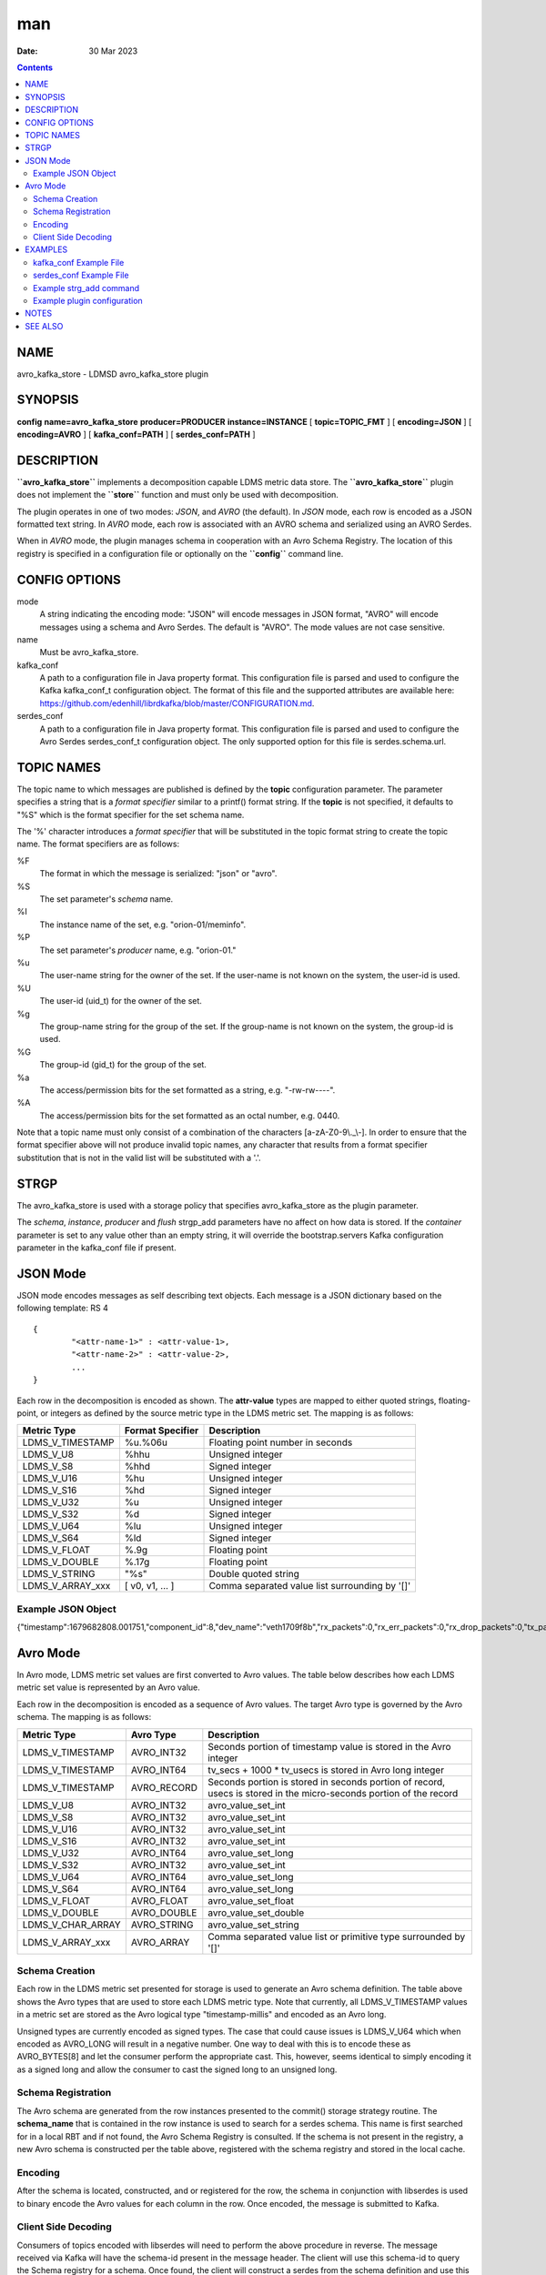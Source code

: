 ===
man
===

:Date: 30 Mar 2023

.. contents::
   :depth: 3
..

NAME 
=====

avro_kafka_store - LDMSD avro_kafka_store plugin

SYNOPSIS 
=========

**config** **name=avro_kafka_store** **producer=PRODUCER**
**instance=INSTANCE** [ **topic=\ TOPIC_FMT** ] [ **encoding=\ JSON** ]
[ **encoding=\ AVRO** ] [ **kafka_conf=\ PATH** ] [
**serdes_conf=\ PATH** ]

DESCRIPTION 
============

**``avro_kafka_store``** implements a decomposition capable LDMS metric
data store. The **``avro_kafka_store``** plugin does not implement the
**``store``** function and must only be used with decomposition.

The plugin operates in one of two modes: *JSON*, and *AVRO* (the
default). In *JSON* mode, each row is encoded as a JSON formatted text
string. In *AVRO* mode, each row is associated with an AVRO schema and
serialized using an AVRO Serdes.

When in *AVRO* mode, the plugin manages schema in cooperation with an
Avro Schema Registry. The location of this registry is specified in a
configuration file or optionally on the **``config``** command line.

CONFIG OPTIONS 
===============

mode 
   A string indicating the encoding mode: "JSON" will encode messages in
   JSON format, "AVRO" will encode messages using a schema and Avro
   Serdes. The default is "AVRO". The mode values are not case
   sensitive.

name 
   Must be avro_kafka_store.

kafka_conf 
   A path to a configuration file in Java property format. This
   configuration file is parsed and used to configure the Kafka
   kafka_conf_t configuration object. The format of this file and the
   supported attributes are available here:
   https://github.com/edenhill/librdkafka/blob/master/CONFIGURATION.md.

serdes_conf 
   A path to a configuration file in Java property format. This
   configuration file is parsed and used to configure the Avro Serdes
   serdes_conf_t configuration object. The only supported option for
   this file is serdes.schema.url.

TOPIC NAMES
===========

The topic name to which messages are published is defined by the
**topic** configuration parameter. The parameter specifies a string that
is a *format specifier* similar to a printf() format string. If the
**topic** is not specified, it defaults to "%S" which is the format
specifier for the set schema name.

The '%' character introduces a *format specifier* that will be
substituted in the topic format string to create the topic name. The
format specifiers are as follows:

%F 
   The format in which the message is serialized: "json" or "avro".

%S 
   The set parameter's *schema* name.

%I 
   The instance name of the set, e.g. "orion-01/meminfo".

%P 
   The set parameter's *producer* name, e.g. "orion-01."

%u 
   The user-name string for the owner of the set. If the user-name is
   not known on the system, the user-id is used.

%U 
   The user-id (uid_t) for the owner of the set.

%g 
   The group-name string for the group of the set. If the group-name is
   not known on the system, the group-id is used.

%G 
   The group-id (gid_t) for the group of the set.

%a 
   The access/permission bits for the set formatted as a string, e.g.
   "-rw-rw----".

%A 
   The access/permission bits for the set formatted as an octal number,
   e.g. 0440.

Note that a topic name must only consist of a combination of the
characters [a-zA-Z0-9\\.\_\\-]. In order to ensure that the format
specifier above will not produce invalid topic names, any character that
results from a format specifier substitution that is not in the valid
list will be substituted with a '.'.

STRGP
=====

The avro_kafka_store is used with a storage policy that specifies
avro_kafka_store as the plugin parameter.

The *schema*, *instance*, *producer* and *flush* strgp_add parameters
have no affect on how data is stored. If the *container* parameter is
set to any value other than an empty string, it will override the
bootstrap.servers Kafka configuration parameter in the kafka_conf file
if present.

JSON Mode
=========

JSON mode encodes messages as self describing text objects. Each message
is a JSON dictionary based on the following template: RS 4

::

   {
           "<attr-name-1>" : <attr-value-1>,
           "<attr-name-2>" : <attr-value-2>,
           ...
   }

Each row in the decomposition is encoded as shown. The **attr-value**
types are mapped to either quoted strings, floating-point, or integers
as defined by the source metric type in the LDMS metric set. The mapping
is as follows:

+------------------+----------------------+------------------------+
| **Metric Type**  | **Format Specifier** | **Description**        |
+------------------+----------------------+------------------------+
| LDMS_V_TIMESTAMP | %u.%06u              | Floating point number  |
|                  |                      | in seconds             |
+------------------+----------------------+------------------------+
| LDMS_V_U8        | %hhu                 | Unsigned integer       |
+------------------+----------------------+------------------------+
| LDMS_V_S8        | %hhd                 | Signed integer         |
+------------------+----------------------+------------------------+
| LDMS_V_U16       | %hu                  | Unsigned integer       |
+------------------+----------------------+------------------------+
| LDMS_V_S16       | %hd                  | Signed integer         |
+------------------+----------------------+------------------------+
| LDMS_V_U32       | %u                   | Unsigned integer       |
+------------------+----------------------+------------------------+
| LDMS_V_S32       | %d                   | Signed integer         |
+------------------+----------------------+------------------------+
| LDMS_V_U64       | %lu                  | Unsigned integer       |
+------------------+----------------------+------------------------+
| LDMS_V_S64       | %ld                  | Signed integer         |
+------------------+----------------------+------------------------+
| LDMS_V_FLOAT     | %.9g                 | Floating point         |
+------------------+----------------------+------------------------+
| LDMS_V_DOUBLE    | %.17g                | Floating point         |
+------------------+----------------------+------------------------+
| LDMS_V_STRING    | "%s"                 | Double quoted string   |
+------------------+----------------------+------------------------+
| LDMS_V_ARRAY_xxx | [ v0, v1, ... ]      | Comma separated value  |
|                  |                      | list surrounding by    |
|                  |                      | '[]'                   |
+------------------+----------------------+------------------------+

Example JSON Object
-------------------

{"timestamp":1679682808.001751,"component_id":8,"dev_name":"veth1709f8b","rx_packets":0,"rx_err_packets":0,"rx_drop_packets":0,"tx_packets":858,"tx_err_packets":0,"tx_drop_packets":0}

Avro Mode
=========

In Avro mode, LDMS metric set values are first converted to Avro values.
The table below describes how each LDMS metric set value is represented
by an Avro value.

Each row in the decomposition is encoded as a sequence of Avro values.
The target Avro type is governed by the Avro schema. The mapping is as
follows:

+-------------------+---------------+--------------------------------+
| **Metric Type**   | **Avro Type** | **Description**                |
+-------------------+---------------+--------------------------------+
| LDMS_V_TIMESTAMP  | AVRO_INT32    | Seconds portion of timestamp   |
|                   |               | value is stored in the Avro    |
|                   |               | integer                        |
+-------------------+---------------+--------------------------------+
| LDMS_V_TIMESTAMP  | AVRO_INT64    | tv_secs + 1000 \* tv_usecs is  |
|                   |               | stored in Avro long integer    |
+-------------------+---------------+--------------------------------+
| LDMS_V_TIMESTAMP  | AVRO_RECORD   | Seconds portion is stored in   |
|                   |               | seconds portion of record,     |
|                   |               | usecs is stored in the         |
|                   |               | micro-seconds portion of the   |
|                   |               | record                         |
+-------------------+---------------+--------------------------------+
| LDMS_V_U8         | AVRO_INT32    | avro_value_set_int             |
+-------------------+---------------+--------------------------------+
| LDMS_V_S8         | AVRO_INT32    | avro_value_set_int             |
+-------------------+---------------+--------------------------------+
| LDMS_V_U16        | AVRO_INT32    | avro_value_set_int             |
+-------------------+---------------+--------------------------------+
| LDMS_V_S16        | AVRO_INT32    | avro_value_set_int             |
+-------------------+---------------+--------------------------------+
| LDMS_V_U32        | AVRO_INT64    | avro_value_set_long            |
+-------------------+---------------+--------------------------------+
| LDMS_V_S32        | AVRO_INT32    | avro_value_set_int             |
+-------------------+---------------+--------------------------------+
| LDMS_V_U64        | AVRO_INT64    | avro_value_set_long            |
+-------------------+---------------+--------------------------------+
| LDMS_V_S64        | AVRO_INT64    | avro_value_set_long            |
+-------------------+---------------+--------------------------------+
| LDMS_V_FLOAT      | AVRO_FLOAT    | avro_value_set_float           |
+-------------------+---------------+--------------------------------+
| LDMS_V_DOUBLE     | AVRO_DOUBLE   | avro_value_set_double          |
+-------------------+---------------+--------------------------------+
| LDMS_V_CHAR_ARRAY | AVRO_STRING   | avro_value_set_string          |
+-------------------+---------------+--------------------------------+
| LDMS_V_ARRAY_xxx  | AVRO_ARRAY    | Comma separated value list or  |
|                   |               | primitive type surrounded by   |
|                   |               | '[]'                           |
+-------------------+---------------+--------------------------------+

Schema Creation
---------------

Each row in the LDMS metric set presented for storage is used to
generate an Avro schema definition. The table above shows the Avro types
that are used to store each LDMS metric type. Note that currently, all
LDMS_V_TIMESTAMP values in a metric set are stored as the Avro logical
type "timestamp-millis" and encoded as an Avro long.

Unsigned types are currently encoded as signed types. The case that
could cause issues is LDMS_V_U64 which when encoded as AVRO_LONG will
result in a negative number. One way to deal with this is to encode
these as AVRO_BYTES[8] and let the consumer perform the appropriate
cast. This, however, seems identical to simply encoding it as a signed
long and allow the consumer to cast the signed long to an unsigned long.

Schema Registration
-------------------

The Avro schema are generated from the row instances presented to the
commit() storage strategy routine. The **schema_name** that is contained
in the row instance is used to search for a serdes schema. This name is
first searched for in a local RBT and if not found, the Avro Schema
Registry is consulted. If the schema is not present in the registry, a
new Avro schema is constructed per the table above, registered with the
schema registry and stored in the local cache.

Encoding
--------

After the schema is located, constructed, and or registered for the row,
the schema in conjunction with libserdes is used to binary encode the
Avro values for each column in the row. Once encoded, the message is
submitted to Kafka.

Client Side Decoding
--------------------

Consumers of topics encoded with libserdes will need to perform the
above procedure in reverse. The message received via Kafka will have the
schema-id present in the message header. The client will use this
schema-id to query the Schema registry for a schema. Once found, the
client will construct a serdes from the schema definition and use this
serdes to decode the message into Avro values.

EXAMPLES 
=========

kafka_conf Example File 
------------------------

   ::

      # Lines beginning with '#' are considered comments.
      # Comments and blank lines are ignored.

      # Specify the location of the Kafka broker
      bootstrap.server=localhost:9092

serdes_conf Example File 
-------------------------

   ::

      # Specify the location of the Avro Schema registry. This can be overridden
      # on the strgp_add line with the "container" strgp_add option if it is
      # set to anything other than an empty string
      serdes.schema.url=https://localhost:9092

Example strg_add command 
-------------------------

   ::

      strgp_add name=aks plugin=avro_kafka_store container=kafka-broker.int:9092 decomposition=aks-decomp.conf
      strgp_start name=aks

Example plugin configuration
----------------------------

   ::

      config name=avro_kafka_store encoding=avro kafka_conf=/etc/kakfa.conf serdes_conf=/etc/serdes.conf topic=ldms.%S
      strgp_start name=aks

NOTES
=====

This man page is a work in progress.

SEE ALSO
========

**ldmsd**\ (8), **ldmsd_controller**\ (8), **ldmsd_decomposition**\ (7),
**ldms_quickstart**\ (7)
